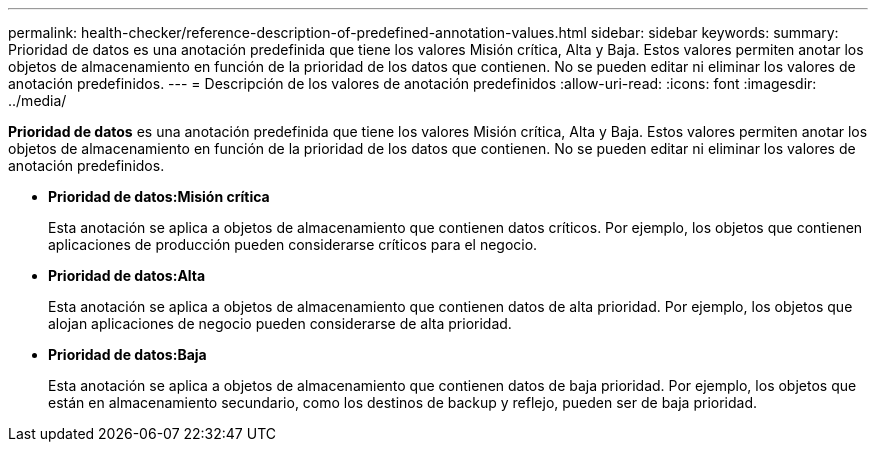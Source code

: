 ---
permalink: health-checker/reference-description-of-predefined-annotation-values.html 
sidebar: sidebar 
keywords:  
summary: Prioridad de datos es una anotación predefinida que tiene los valores Misión crítica, Alta y Baja. Estos valores permiten anotar los objetos de almacenamiento en función de la prioridad de los datos que contienen. No se pueden editar ni eliminar los valores de anotación predefinidos. 
---
= Descripción de los valores de anotación predefinidos
:allow-uri-read: 
:icons: font
:imagesdir: ../media/


[role="lead"]
*Prioridad de datos* es una anotación predefinida que tiene los valores Misión crítica, Alta y Baja. Estos valores permiten anotar los objetos de almacenamiento en función de la prioridad de los datos que contienen. No se pueden editar ni eliminar los valores de anotación predefinidos.

* *Prioridad de datos:Misión crítica*
+
Esta anotación se aplica a objetos de almacenamiento que contienen datos críticos. Por ejemplo, los objetos que contienen aplicaciones de producción pueden considerarse críticos para el negocio.

* *Prioridad de datos:Alta*
+
Esta anotación se aplica a objetos de almacenamiento que contienen datos de alta prioridad. Por ejemplo, los objetos que alojan aplicaciones de negocio pueden considerarse de alta prioridad.

* *Prioridad de datos:Baja*
+
Esta anotación se aplica a objetos de almacenamiento que contienen datos de baja prioridad. Por ejemplo, los objetos que están en almacenamiento secundario, como los destinos de backup y reflejo, pueden ser de baja prioridad.


